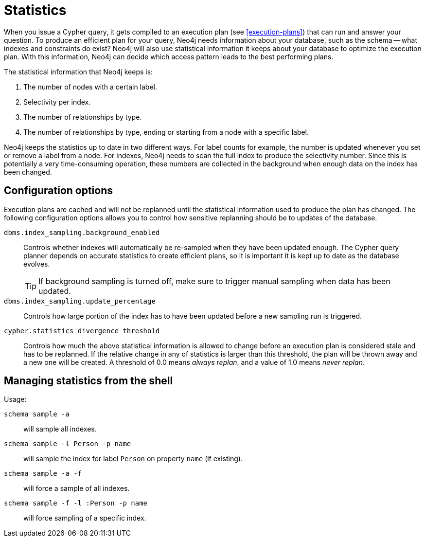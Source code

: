 [[query-schema-statistics]]
= Statistics

When you issue a Cypher query, it gets compiled to an execution plan (see <<execution-plans>>) that can run and answer your question.
To produce an efficient plan for your query, Neo4j needs information about your database, such as the schema -- what indexes and constraints do exist?
Neo4j will also use statistical information it keeps about your database to optimize the execution plan.
With this information, Neo4j can decide which access pattern leads to the best performing plans.

The statistical information that Neo4j keeps is:

. The number of nodes with a certain label.
. Selectivity per index.
. The number of relationships by type.
. The number of relationships by type, ending or starting from a node with a specific label.

Neo4j keeps the statistics up to date in two different ways.
For label counts for example, the number is updated whenever you set or remove a label from a node.
For indexes, Neo4j needs to scan the full index to produce the selectivity number.
Since this is potentially a very time-consuming operation, these numbers are collected in the background when enough data on the index has been changed.

== Configuration options
Execution plans are cached and will not be replanned until the statistical information used to produce the plan has changed.
The following configuration options allows you to control how sensitive replanning should be to updates of the database.

`dbms.index_sampling.background_enabled`::
Controls whether indexes will automatically be re-sampled when they have been updated enough.
The Cypher query planner depends on accurate statistics to create efficient plans, so it is important it is kept up to date as the database evolves.
+
[TIP]
If background sampling is turned off, make sure to trigger manual sampling when data has been updated.

`dbms.index_sampling.update_percentage`::
Controls how large portion of the index has to have been updated before a new sampling run is triggered.

`cypher.statistics_divergence_threshold`::
Controls how much the above statistical information is allowed to change before an execution plan is considered stale and has to be replanned.
If the relative change in any of statistics is larger than this threshold, the plan will be thrown away and a new one will be created.
A threshold of 0.0 means _always replan_, and a value of 1.0 means _never replan_.

== Managing statistics from the shell

Usage:

`schema sample -a`::
will sample all indexes.
`schema sample -l Person -p name`::
will sample the index for label `Person` on property `name` (if existing).
`schema sample -a -f`::
will force a sample of all indexes.
`schema sample -f -l :Person -p name`::
will force sampling of a specific index.

